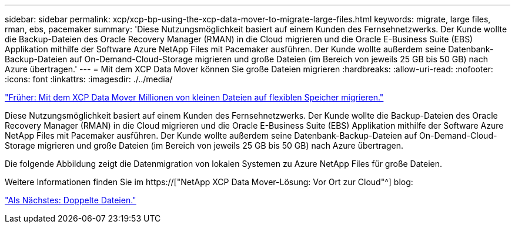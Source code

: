---
sidebar: sidebar 
permalink: xcp/xcp-bp-using-the-xcp-data-mover-to-migrate-large-files.html 
keywords: migrate, large files, rman, ebs, pacemaker 
summary: 'Diese Nutzungsmöglichkeit basiert auf einem Kunden des Fernsehnetzwerks. Der Kunde wollte die Backup-Dateien des Oracle Recovery Manager (RMAN) in die Cloud migrieren und die Oracle E-Business Suite (EBS) Applikation mithilfe der Software Azure NetApp Files mit Pacemaker ausführen. Der Kunde wollte außerdem seine Datenbank-Backup-Dateien auf On-Demand-Cloud-Storage migrieren und große Dateien (im Bereich von jeweils 25 GB bis 50 GB) nach Azure übertragen.' 
---
= Mit dem XCP Data Mover können Sie große Dateien migrieren
:hardbreaks:
:allow-uri-read: 
:nofooter: 
:icons: font
:linkattrs: 
:imagesdir: ./../media/


link:xcp-bp-using-the-xcp-data-mover-to-migrate-millions-of-small-files-to-flexible-storage.html["Früher: Mit dem XCP Data Mover Millionen von kleinen Dateien auf flexiblen Speicher migrieren."]

[role="lead"]
Diese Nutzungsmöglichkeit basiert auf einem Kunden des Fernsehnetzwerks. Der Kunde wollte die Backup-Dateien des Oracle Recovery Manager (RMAN) in die Cloud migrieren und die Oracle E-Business Suite (EBS) Applikation mithilfe der Software Azure NetApp Files mit Pacemaker ausführen. Der Kunde wollte außerdem seine Datenbank-Backup-Dateien auf On-Demand-Cloud-Storage migrieren und große Dateien (im Bereich von jeweils 25 GB bis 50 GB) nach Azure übertragen.

Die folgende Abbildung zeigt die Datenmigration von lokalen Systemen zu Azure NetApp Files für große Dateien.

Weitere Informationen finden Sie im https://["NetApp XCP Data Mover-Lösung: Vor Ort zur Cloud"^] blog:

link:xcp-bp-duplicate-files.html["Als Nächstes: Doppelte Dateien."]
